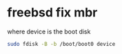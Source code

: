 #+STARTUP: showall
#+OPTIONS: num:nil
#+OPTIONS: author:nil

* freebsd fix mbr

where device is the boot disk

#+BEGIN_SRC sh
sudo fdisk -B -b /boot/boot0 device
#+END_SRC
